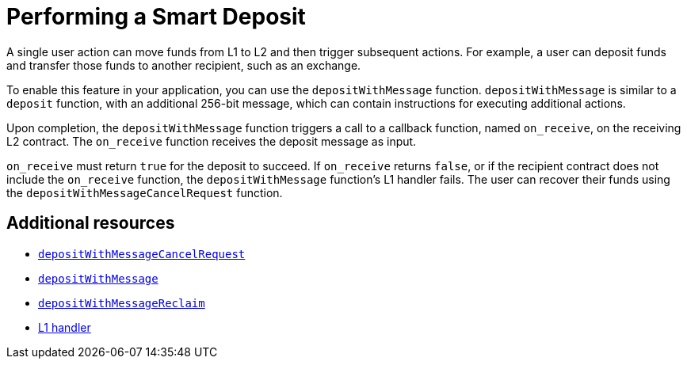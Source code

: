 [id="con_automated_actions_with_bridging"]
= Performing a Smart Deposit
A single user action can move funds from L1 to L2 and then trigger subsequent actions. For example, a user can deposit funds and transfer those funds to another recipient, such as an exchange.

To enable this feature in your application, you can use the `depositWithMessage` function. `depositWithMessage` is similar to a `deposit` function, with an additional 256-bit message, which can contain instructions for executing additional actions.

Upon completion, the `depositWithMessage` function triggers a call to a callback function, named `on_receive`, on the receiving L2 contract. The `on_receive` function receives the deposit message as input.

`on_receive` must return `true` for the deposit to succeed. If `on_receive` returns `false`, or if the recipient contract does not include the `on_receive` function, the `depositWithMessage` function's L1 handler fails. The user can recover their funds using the `depositWithMessageCancelRequest` function.

[discrete]
== Additional resources

* xref:starkgate_function_reference.adoc#depositWithMessageCancelRequest[`depositWithMessageCancelRequest`]
* xref:starkgate_function_reference.adoc#depositWithMessage[`depositWithMessage`]
* xref:starkgate_function_reference.adoc#depositWithMessageReclaim[`depositWithMessageReclaim`]
* xref:architecture_and_concepts:Network_Architecture/messaging-mechanism.adoc#l1-l2-messages[L1 handler]

